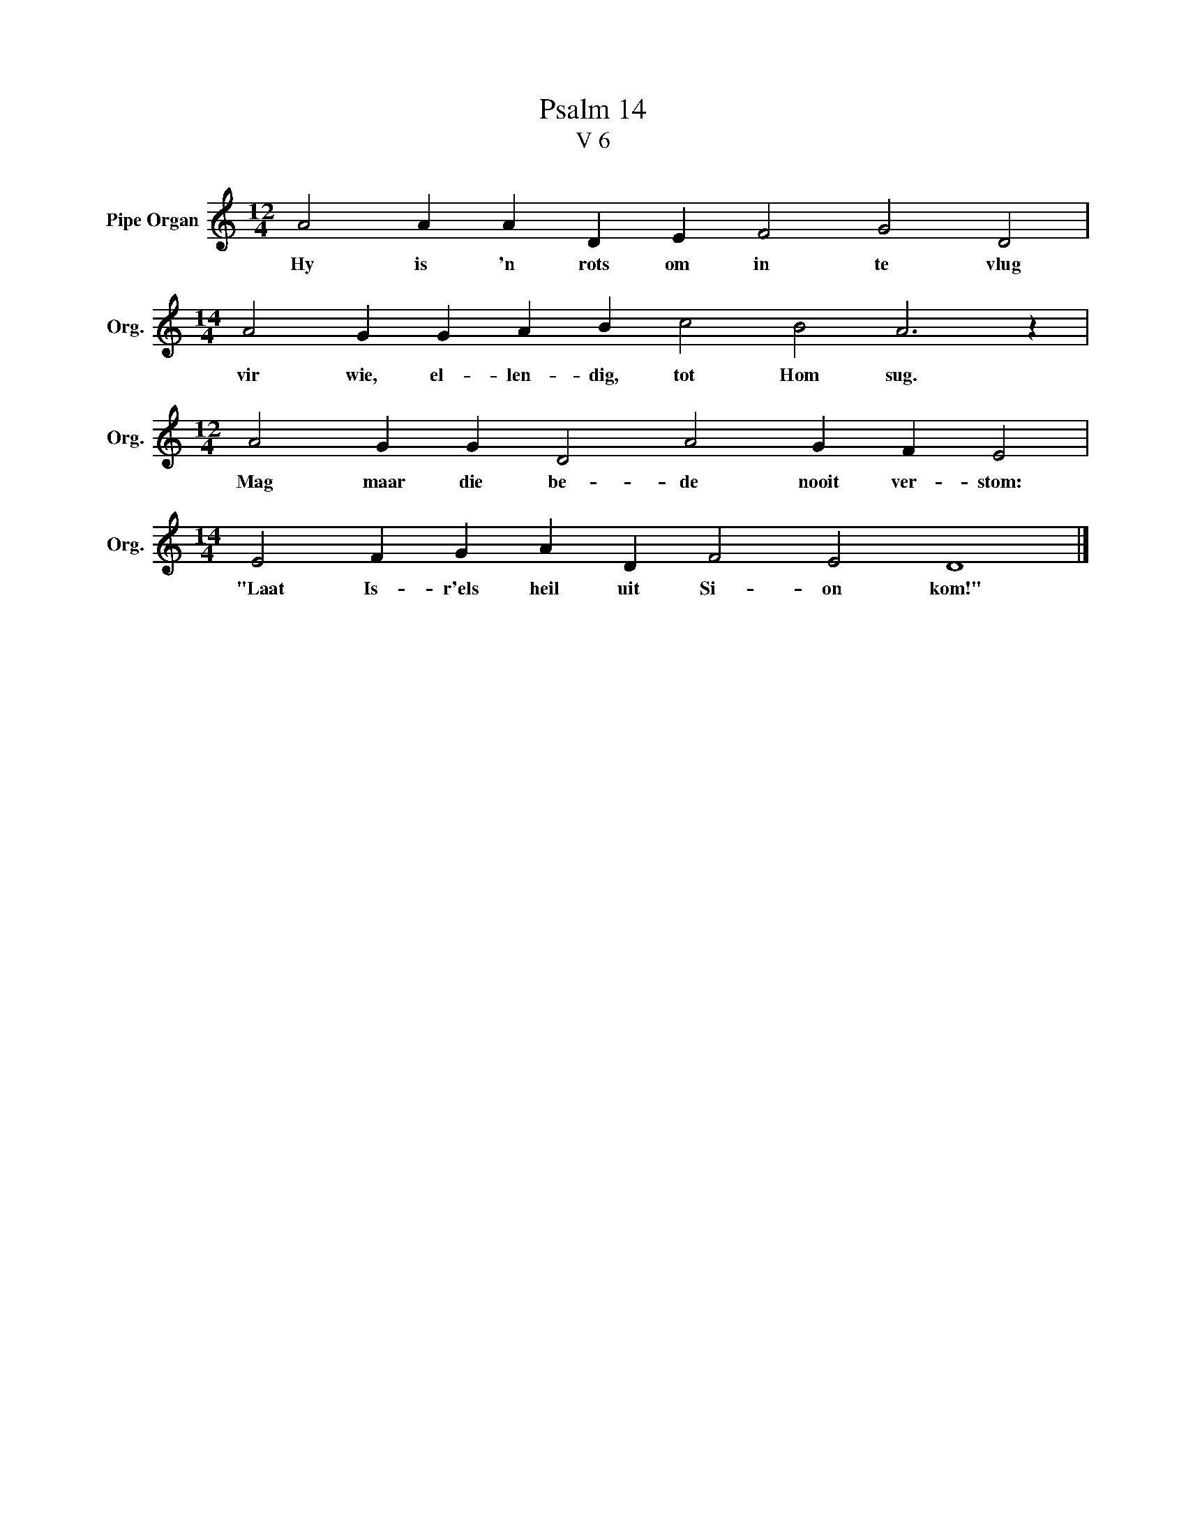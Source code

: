 X:1
T:Psalm 14
T:V 6
L:1/4
M:12/4
I:linebreak $
K:C
V:1 treble nm="Pipe Organ" snm="Org."
V:1
 A2 A A D E F2 G2 D2 |$[M:14/4] A2 G G A B c2 B2 A3 z |$[M:12/4] A2 G G D2 A2 G F E2 |$ %3
w: Hy is 'n rots om in te vlug|vir wie, el- len- dig, tot Hom sug.|Mag maar die be- de nooit ver- stom:|
[M:14/4] E2 F G A D F2 E2 D4 |] %4
w: "Laat Is- r'els heil uit Si- on kom!"|

